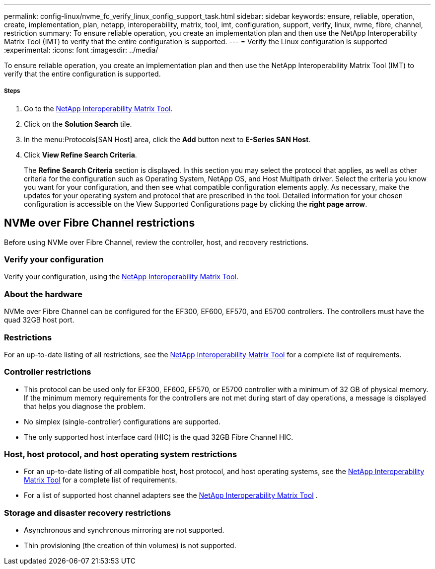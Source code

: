 ---
permalink: config-linux/nvme_fc_verify_linux_config_support_task.html
sidebar: sidebar
keywords: ensure, reliable, operation, create, implementation, plan, netapp, interoperability, matrix, tool, imt, configuration, support, verify, linux, nvme, fibre, channel, restriction
summary: To ensure reliable operation, you create an implementation plan and then use the NetApp Interoperability Matrix Tool (IMT) to verify that the entire configuration is supported.
---
= Verify the Linux configuration is supported
:experimental:
:icons: font
:imagesdir: ../media/

[.lead]
To ensure reliable operation, you create an implementation plan and then use the NetApp Interoperability Matrix Tool (IMT) to verify that the entire configuration is supported.

===== Steps

. Go to the https://mysupport.netapp.com/matrix[NetApp Interoperability Matrix Tool].
. Click on the *Solution Search* tile.
. In the menu:Protocols[SAN Host] area, click the *Add* button next to *E-Series SAN Host*.
. Click *View Refine Search Criteria*.
+
The *Refine Search Criteria* section is displayed. In this section you may select the protocol that applies, as well as other criteria for the configuration such as Operating System, NetApp OS, and Host Multipath driver. Select the criteria you know you want for your configuration, and then see what compatible configuration elements apply. As necessary, make the updates for your operating system and protocol that are prescribed in the tool. Detailed information for your chosen configuration is accessible on the View Supported Configurations page by clicking the *right page arrow*.

== NVMe over Fibre Channel restrictions

[.lead]
Before using NVMe over Fibre Channel, review the controller, host, and recovery restrictions.

=== Verify your configuration

Verify your configuration, using the https://mysupport.netapp.com/matrix[NetApp Interoperability Matrix Tool].

=== About the hardware

NVMe over Fibre Channel can be configured for the EF300, EF600, EF570, and E5700 controllers. The controllers must have the quad 32GB host port.

=== Restrictions

For an up-to-date listing of all restrictions, see the https://mysupport.netapp.com/matrix[NetApp Interoperability Matrix Tool] for a complete list of requirements.

=== Controller restrictions

* This protocol can be used only for EF300, EF600, EF570, or E5700 controller with a minimum of 32 GB of physical memory. If the minimum memory requirements for the controllers are not met during start of day operations, a message is displayed that helps you diagnose the problem.
* No simplex (single-controller) configurations are supported.
* The only supported host interface card (HIC) is the quad 32GB Fibre Channel HIC.

=== Host, host protocol, and host operating system restrictions

* For an up-to-date listing of all compatible host, host protocol, and host operating systems, see the https://mysupport.netapp.com/matrix[NetApp Interoperability Matrix Tool] for a complete list of requirements.
* For a list of supported host channel adapters see the https://mysupport.netapp.com/matrix[NetApp Interoperability Matrix Tool] .

=== Storage and disaster recovery restrictions

* Asynchronous and synchronous mirroring are not supported.
* Thin provisioning (the creation of thin volumes) is not supported.
